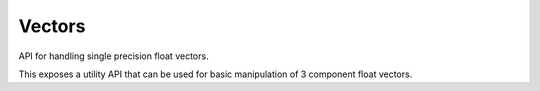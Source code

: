 .. _vectors-api:

==================
 Vectors
==================




.. highlight:: c

API for handling single precision float vectors.

This exposes a utility API that can be used for basic manipulation of 3
component float vectors.





.. c:function:: void c_vector3_init(float *vector, float x, float y, float z)

        :param vector: The 3 component vector you want to initialize

        :param x: The x component

        :param y: The y component

        :param z: The z component


        Initializes a 3 component, single precision float vector which can
        then be manipulated with the c_vector convenience APIs. Vectors
        can also be used in places where a "point" is often desired.






.. c:function:: void c_vector3_init_zero(float *vector)

        :param vector: The 3 component vector you want to initialize


        Initializes a 3 component, single precision float vector with zero
        for each component.






.. c:function:: _Bool c_vector3_equal(const void *v1, const void *v2)

        :param v1: The first 3 component vector you want to compare

        :param v2: The second 3 component vector you want to compare


        Compares the components of two vectors and returns true if they are
        the same.

        The comparison of the components is done with the '==' operator
        such that -0 is considered equal to 0, but otherwise there is no
        fuzziness such as an epsilon to consider vectors that are
        essentially identical except for some minor precision error
        differences due to the way they have been manipulated.

        :returns:  true if the vectors are equal else false.






.. c:function:: _Bool c_vector3_equal_with_epsilon(const float *vector0, const float *vector1, float epsilon)

        :param vector0: The first 3 component vector you want to compare

        :param vector1: The second 3 component vector you want to compare

        :param epsilon: The allowable difference between components to still be
                  considered equal


        Compares the components of two vectors using the given epsilon and
        returns true if they are the same, using an internal epsilon for
        comparing the floats.

        Each component is compared against the epsilon value in this way:
        ::

          if (fabsf (vector0->x - vector1->x) < epsilon)


        :returns:  true if the vectors are equal else false.






.. c:function:: float *c_vector3_copy(const float *vector)

        :param vector: The 3 component vector you want to copy


        Allocates a new 3 component float vector on the heap initializing
        the components from the given :c:data:`vector` and returns a pointer to the
        newly allocated vector. You should free the memory using
        c_vector3_free()

        :returns:  A newly allocated 3 component float vector






.. c:function:: void c_vector3_free(float *vector)

        :param vector: The 3 component you want to free


        Frees a 3 component vector that was previously allocated with
        c_vector3_copy()






.. c:function:: void c_vector3_invert(float *vector)

        :param vector: The 3 component vector you want to manipulate


        Inverts/negates all the components of the given :c:data:`vector`.






.. c:function:: void c_vector3_add(float *result, const float *a, const float *b)

        :param result: Where you want the result written

        :param a: The first vector operand

        :param b: The second vector operand


        Adds each of the corresponding components in vectors :c:data:`a` and :c:data:`b`
        storing the results in :c:data:`result`.






.. c:function:: void c_vector3_subtract(float *result, const float *a, const float *b)

        :param result: Where you want the result written

        :param a: The first vector operand

        :param b: The second vector operand


        Subtracts each of the corresponding components in vector :c:data:`b` from
        :c:data:`a` storing the results in :c:data:`result`.






.. c:function:: void c_vector3_multiply_scalar(float *vector, float scalar)

        :param vector: The 3 component vector you want to manipulate

        :param scalar: The scalar you want to multiply the vector components by


        Multiplies each of the :c:data:`vector` components by the given scalar.






.. c:function:: void c_vector3_divide_scalar(float *vector, float scalar)

        :param vector: The 3 component vector you want to manipulate

        :param scalar: The scalar you want to divide the vector components by


        Divides each of the :c:data:`vector` components by the given scalar.






.. c:function:: void c_vector3_normalize(float *vector)

        :param vector: The 3 component vector you want to manipulate


        Updates the vector so it is a "unit vector" such that the
        :c:data:`vector`<!-- -->s magnitude or length is equal to 1.


        .. note::
                It's safe to use this function with the [0, 0, 0] vector, it will not
                try to divide components by 0 (its norm) and will leave the vector
                untouched.








.. c:function:: float c_vector3_magnitude(const float *vector)

        :param vector: The 3 component vector you want the magnitude for


        Calculates the scalar magnitude or length of :c:data:`vector`.

        :returns:  The magnitude of :c:data:`vector`.






.. c:function:: void c_vector3_cross_product(float *result, const float *u, const float *v)

        :param result: Where you want the result written

        :param u: Your first 3 component vector

        :param v: Your second 3 component vector


        Calculates the cross product between the two vectors :c:data:`u` and :c:data:`v`.

        The cross product is a vector perpendicular to both :c:data:`u` and :c:data:`v`. This
        can be useful for calculating the normal of a polygon by creating
        two vectors in its plane using the polygons vertices and taking
        their cross product.

        If the two vectors are parallel then the cross product is 0.

        You can use a right hand rule to determine which direction the
        perpendicular vector will point: If you place the two vectors tail,
        to tail and imagine grabbing the perpendicular line that extends
        through the common tail with your right hand such that you fingers
        rotate in the direction from :c:data:`u` to :c:data:`v` then the resulting vector
        points along your extended thumb.

        :returns:  The cross product between two vectors :c:data:`u` and :c:data:`v`.






.. c:function:: float c_vector3_dot_product(const float *a, const float *b)

        :param a: Your first 3 component vector

        :param b: Your second 3 component vector


        Calculates the dot product of the two 3 component vectors. This
        can be used to determine the magnitude of one vector projected onto
        another. (for example a surface normal)

        For example if you have a polygon with a given normal vector and
        some other point for which you want to calculate its distance from
        the polygon, you can create a vector between one of the polygon
        vertices and that point and use the dot product to calculate the
        magnitude for that vector but projected onto the normal of the
        polygon. This way you don't just get the distance from the point to
        the edge of the polygon you get the distance from the point to the
        nearest part of the polygon.


        .. note::
                If you don't use a unit length normal in the above example
                then you would then also have to divide the result by the magnitude
                of the normal



        The dot product is calculated as:
        ::

         (a->x * b->x + a->y * b->y + a->z * b->z)


        For reference, the dot product can also be calculated from the
        angle between two vectors as:
        ::

         |a||b|cos𝜃


        :returns:  The dot product of two vectors.






.. c:function:: float c_vector3_distance(const float *a, const float *b)

        :param a: The first point

        :param b: The second point


        If you consider the two given vectors as (x,y,z) points instead
        then this will compute the distance between those two points.

        :returns:  The distance between two points given as 3 component
                 vectors.






.. c:function:: void c_vector3_init(float *vector, float x, float y, float z)

        :param vector: The 3 component vector you want to initialize

        :param x: The x component

        :param y: The y component

        :param z: The z component


        Initializes a 3 component, single precision float vector which can
        then be manipulated with the c_vector convenience APIs. Vectors
        can also be used in places where a "point" is often desired.






.. c:function:: void c_vector3_init_zero(float *vector)

        :param vector: The 3 component vector you want to initialize


        Initializes a 3 component, single precision float vector with zero
        for each component.






.. c:function:: _Bool c_vector3_equal(const void *v1, const void *v2)

        :param v1: The first 3 component vector you want to compare

        :param v2: The second 3 component vector you want to compare


        Compares the components of two vectors and returns true if they are
        the same.

        The comparison of the components is done with the '==' operator
        such that -0 is considered equal to 0, but otherwise there is no
        fuzziness such as an epsilon to consider vectors that are
        essentially identical except for some minor precision error
        differences due to the way they have been manipulated.

        :returns:  true if the vectors are equal else false.






.. c:function:: _Bool c_vector3_equal_with_epsilon(const float *vector0, const float *vector1, float epsilon)

        :param vector0: The first 3 component vector you want to compare

        :param vector1: The second 3 component vector you want to compare

        :param epsilon: The allowable difference between components to still be
                  considered equal


        Compares the components of two vectors using the given epsilon and
        returns true if they are the same, using an internal epsilon for
        comparing the floats.

        Each component is compared against the epsilon value in this way:
        ::

          if (fabsf (vector0->x - vector1->x) < epsilon)


        :returns:  true if the vectors are equal else false.






.. c:function:: float *c_vector3_copy(const float *vector)

        :param vector: The 3 component vector you want to copy


        Allocates a new 3 component float vector on the heap initializing
        the components from the given :c:data:`vector` and returns a pointer to the
        newly allocated vector. You should free the memory using
        c_vector3_free()

        :returns:  A newly allocated 3 component float vector






.. c:function:: void c_vector3_free(float *vector)

        :param vector: The 3 component you want to free


        Frees a 3 component vector that was previously allocated with
        c_vector3_copy()






.. c:function:: void c_vector3_invert(float *vector)

        :param vector: The 3 component vector you want to manipulate


        Inverts/negates all the components of the given :c:data:`vector`.






.. c:function:: void c_vector3_add(float *result, const float *a, const float *b)

        :param result: Where you want the result written

        :param a: The first vector operand

        :param b: The second vector operand


        Adds each of the corresponding components in vectors :c:data:`a` and :c:data:`b`
        storing the results in :c:data:`result`.






.. c:function:: void c_vector3_subtract(float *result, const float *a, const float *b)

        :param result: Where you want the result written

        :param a: The first vector operand

        :param b: The second vector operand


        Subtracts each of the corresponding components in vector :c:data:`b` from
        :c:data:`a` storing the results in :c:data:`result`.






.. c:function:: void c_vector3_multiply_scalar(float *vector, float scalar)

        :param vector: The 3 component vector you want to manipulate

        :param scalar: The scalar you want to multiply the vector components by


        Multiplies each of the :c:data:`vector` components by the given scalar.






.. c:function:: void c_vector3_divide_scalar(float *vector, float scalar)

        :param vector: The 3 component vector you want to manipulate

        :param scalar: The scalar you want to divide the vector components by


        Divides each of the :c:data:`vector` components by the given scalar.






.. c:function:: void c_vector3_normalize(float *vector)

        :param vector: The 3 component vector you want to manipulate


        Updates the vector so it is a "unit vector" such that the
        :c:data:`vector`<!-- -->s magnitude or length is equal to 1.


        .. note::
                It's safe to use this function with the [0, 0, 0] vector, it will not
                try to divide components by 0 (its norm) and will leave the vector
                untouched.








.. c:function:: float c_vector3_magnitude(const float *vector)

        :param vector: The 3 component vector you want the magnitude for


        Calculates the scalar magnitude or length of :c:data:`vector`.

        :returns:  The magnitude of :c:data:`vector`.






.. c:function:: void c_vector3_cross_product(float *result, const float *u, const float *v)

        :param result: Where you want the result written

        :param u: Your first 3 component vector

        :param v: Your second 3 component vector


        Calculates the cross product between the two vectors :c:data:`u` and :c:data:`v`.

        The cross product is a vector perpendicular to both :c:data:`u` and :c:data:`v`. This
        can be useful for calculating the normal of a polygon by creating
        two vectors in its plane using the polygons vertices and taking
        their cross product.

        If the two vectors are parallel then the cross product is 0.

        You can use a right hand rule to determine which direction the
        perpendicular vector will point: If you place the two vectors tail,
        to tail and imagine grabbing the perpendicular line that extends
        through the common tail with your right hand such that you fingers
        rotate in the direction from :c:data:`u` to :c:data:`v` then the resulting vector
        points along your extended thumb.

        :returns:  The cross product between two vectors :c:data:`u` and :c:data:`v`.






.. c:function:: float c_vector3_dot_product(const float *a, const float *b)

        :param a: Your first 3 component vector

        :param b: Your second 3 component vector


        Calculates the dot product of the two 3 component vectors. This
        can be used to determine the magnitude of one vector projected onto
        another. (for example a surface normal)

        For example if you have a polygon with a given normal vector and
        some other point for which you want to calculate its distance from
        the polygon, you can create a vector between one of the polygon
        vertices and that point and use the dot product to calculate the
        magnitude for that vector but projected onto the normal of the
        polygon. This way you don't just get the distance from the point to
        the edge of the polygon you get the distance from the point to the
        nearest part of the polygon.


        .. note::
                If you don't use a unit length normal in the above example
                then you would then also have to divide the result by the magnitude
                of the normal



        The dot product is calculated as:
        ::

         (a->x * b->x + a->y * b->y + a->z * b->z)


        For reference, the dot product can also be calculated from the
        angle between two vectors as:
        ::

         |a||b|cos𝜃


        :returns:  The dot product of two vectors.






.. c:function:: float c_vector3_distance(const float *a, const float *b)

        :param a: The first point

        :param b: The second point


        If you consider the two given vectors as (x,y,z) points instead
        then this will compute the distance between those two points.

        :returns:  The distance between two points given as 3 component
                 vectors.




